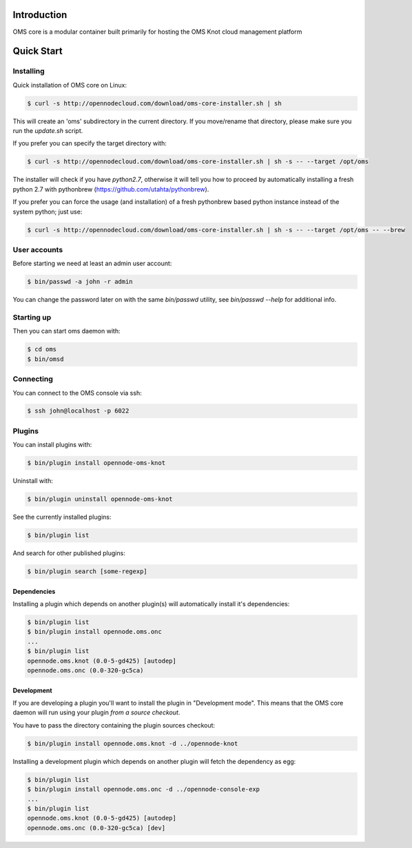 Introduction
============

OMS core is a modular container built primarily for hosting the OMS Knot cloud management platform

Quick Start
===========

Installing
----------

Quick installation of OMS core on Linux:

.. code-block:: sh

  $ curl -s http://opennodecloud.com/download/oms-core-installer.sh | sh

This will create an 'oms' subdirectory in the current directory.
If you move/rename that directory, please make sure you run the `update.sh` script.

If you prefer you can specify the target directory with:

.. code-block:: sh

  $ curl -s http://opennodecloud.com/download/oms-core-installer.sh | sh -s -- --target /opt/oms

The installer will check if you have `python2.7`, otherwise it will tell you how to proceed by automatically installing a fresh python 2.7 with pythonbrew (https://github.com/utahta/pythonbrew).

If you prefer you can force the usage (and installation) of a fresh pythonbrew based python instance instead of the system python; just use:

.. code-block:: sh

  $ curl -s http://opennodecloud.com/download/oms-core-installer.sh | sh -s -- --target /opt/oms -- --brew

User accounts
-------------

Before starting we need at least an admin user account:

.. code-block:: sh

  $ bin/passwd -a john -r admin

You can change the password later on with the same `bin/passwd` utility, see `bin/passwd --help` for additional info.

Starting up
-----------

Then you can start oms daemon with:

.. code-block:: sh

  $ cd oms
  $ bin/omsd

Connecting
----------

You can connect to the OMS console via ssh:

.. code-block:: sh

  $ ssh john@localhost -p 6022


Plugins
-------

You can install plugins with:

.. code-block:: sh

  $ bin/plugin install opennode-oms-knot

Uninstall with:

.. code-block:: sh

  $ bin/plugin uninstall opennode-oms-knot

See the currently installed plugins:

.. code-block:: sh

  $ bin/plugin list

And search for other published plugins:

.. code-block:: sh

  $ bin/plugin search [some-regexp]

Dependencies
~~~~~~~~~~~~

Installing a plugin which depends on another plugin(s) will automatically install it's dependencies:

.. code-block:: sh

  $ bin/plugin list
  $ bin/plugin install opennode.oms.onc
  ...
  $ bin/plugin list
  opennode.oms.knot (0.0-5-gd425) [autodep]
  opennode.oms.onc (0.0-320-gc5ca)

Development
~~~~~~~~~~~

If you are developing a plugin you'll want to install the plugin in "Development mode". This means
that the OMS core daemon will run using your plugin *from a source checkout*.

You have to pass the directory containing the plugin sources checkout:

.. code-block:: sh

  $ bin/plugin install opennode.oms.knot -d ../opennode-knot


Installing a development plugin which depends on another plugin will fetch the dependency as egg:

.. code-block:: sh

  $ bin/plugin list
  $ bin/plugin install opennode.oms.onc -d ../opennode-console-exp
  ...
  $ bin/plugin list
  opennode.oms.knot (0.0-5-gd425) [autodep]
  opennode.oms.onc (0.0-320-gc5ca) [dev]

